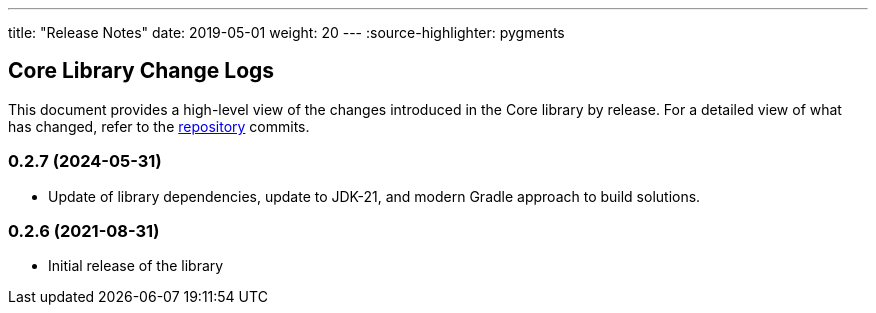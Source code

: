 ---
title: "Release Notes"
date: 2019-05-01
weight: 20
---
:source-highlighter: pygments

== Core Library Change Logs

This document provides a high-level view of the changes introduced in the Core library by release.
For a detailed view of what has changed, refer to the https://bitbucket.org/tangly-team/tangly-os[repository] commits.

=== 0.2.7 (2024-05-31)

* Update of library dependencies, update to JDK-21, and modern Gradle approach to build solutions.

=== 0.2.6 (2021-08-31)

* Initial release of the library
